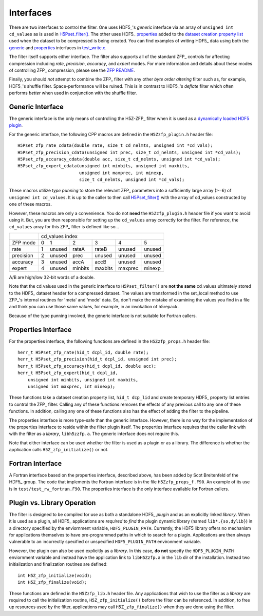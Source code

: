 ==========
Interfaces
==========

There  are two  interfaces  to  control the  filter.  One uses  HDF5_'s
*generic* interface via  an array of ``unsigned int cd_values`` as is used
in `H5Pset_filter() <https://support.hdfgroup.org/HDF5/doc/RM/RM_H5P.html#Property-SetFilter>`_. The other
uses HDF5_ `properties <https://support.hdfgroup.org/HDF5/doc/RM/RM_H5P.html#GenericPropFuncs>`_ 
added to the `dataset creation property list <https://support.hdfgroup.org/HDF5/doc/RM/RM_H5P.html#DatasetCreatePropFuncs>`_
used when the dataset to be compressed is being created. You  can find examples  of writing
HDF5_ data using both the
`generic <https://github.com/LLNL/H5Z-ZFP/blob/master/test/test_write.c#L119>`_ 
and
`properties <https://github.com/LLNL/H5Z-ZFP/blob/master/test/test_write.c#L145>`_ 
interfaces in
`test_write.c <https://github.com/LLNL/H5Z-ZFP/blob/master/test/test_write.c>`_.

The filter itself supports either interface. The filter also supports all of the
standard ZFP_ controls for affecting compression including *rate*, *precision*,
*accuracy*, and *expert* modes. For more information and details about these modes
of controlling ZFP_ compression, please see the
`ZFP README <https://github.com/LLNL/zfp/blob/master/README.md>`_.

Finally, you should *not* attempt to combine the ZFP_ filter with any other
*byte order altering* filter such as, for example, HDF5_'s shuffle filter.
Space-performance will be ruined. This is in contrast to HDF5_'s *deflate*
filter which often performs *better* when used in conjunction with the shuffle filter.

.. _generic-interface:

-----------------
Generic Interface
-----------------

The generic interface is the only means of controlling the H5Z-ZFP_ filter when it
is used as a
`dynamically loaded HDF5 plugin <https://support.hdfgroup.org/HDF5/doc/Advanced/DynamicallyLoadedFilters/HDF5DynamicallyLoadedFilters.pdf>`_.

For the generic interface, the following CPP macros  are defined in
the ``H5Zzfp_plugin.h`` header file::

    H5Pset_zfp_rate_cdata(double rate, size_t cd_nelmts, unsigned int *cd_vals);
    H5Pset_zfp_precision_cdata(unsigned int prec, size_t cd_nelmts, unsigned int *cd_vals);
    H5Pset_zfp_accuracy_cdata(double acc, size_t cd_nelmts, unsigned int *cd_vals);
    H5Pset_zfp_expert_cdata(unsigned int minbits, unsigned int maxbits,
                            unsigned int maxprec, int minexp,
                            size_t cd_nelmts, unsigned int *cd_vals);

These  macros  utilize *type punning* to store the relevant ZFP_ parameters  into  a
sufficiently large array (>=6) of ``unsigned int cd_values``. It is up to
the  caller to  then call
`H5Pset_filter() <https://support.hdfgroup.org/HDF5/doc/RM/RM_H5P.html#Property-SetFilter>`_
with  the array  of cd_values constructed by one of these macros.

However, these  macros are only a  convenience. You do  not **need** the
``H5Zzfp_plugin.h`` header file if you want  to avoid using it. But, you are then
responsible  for setting  up  the ``cd_values``  array  correctly for  the
filter.  For reference,  the ``cd_values``  array for  this ZFP_  filter is
defined like so...

+-----------+---------------------------------------------------------+
|           |                     cd_values index                     |
+-----------+--------+--------+---------+---------+---------+---------+
| ZFP mode  |     0  |    1   |    2    |    3    |    4    |    5    | 
+-----------+--------+--------+---------+---------+---------+---------+
| rate      |     1  | unused |  rateA  |  rateB  |  unused |  unused |
+-----------+--------+--------+---------+---------+---------+---------+
| precision |     2  | unused |  prec   |  unused |  unused |  unused |
+-----------+--------+--------+---------+---------+---------+---------+
| accuracy  |     3  | unused |  accA   |  accB   |  unused |  unused |
+-----------+--------+--------+---------+---------+---------+---------+
| expert    |     4  | unused |  minbits|  maxbits|  maxprec|  minexp |
+-----------+--------+--------+---------+---------+---------+---------+

A/B are high/low 32-bit words of a double.

Note that  the cd_values  used in the generic interface to  ``H5Pset_filter()`` are
**not the same** cd_values ultimately stored  to the HDF5_ dataset header
for a compressed dataset. The  values are transformed in the set_local
method to use ZFP_'s internal  routines for 'meta' and 'mode' data. So,
don't make the mistake of examining  the values you find in a file and
think you can use those same  values, for example, in an invokation of
h5repack.

Because of the type punning involved, the generic interface is not
suitable for Fortran callers.

.. _properties-interface:

--------------------
Properties Interface
--------------------

For the properties interface, the following functions are defined in
the ``H5Zzfp_props.h`` header file::

    herr_t H5Pset_zfp_rate(hid_t dcpl_id, double rate);
    herr_t H5Pset_zfp_precision(hid_t dcpl_id, unsigned int prec);
    herr_t H5Pset_zfp_accuracy(hid_t dcpl_id, double acc);
    herr_t H5Pset_zfp_expert(hid_t dcpl_id,
        unsigned int minbits, unsigned int maxbits,
        unsigned int maxprec, int minexp);

These  functions take a dataset creation property list, ``hid_t dcp_lid`` and
create  temporary HDF5_ property
list entries  to control the  ZFP_ filter. Calling any of these functions
removes the effects of any previous call to any one of these functions.
In addition, calling any one of these functions also has the effect of
adding the filter to the pipeline.

The properties interface  is more type-safe than the generic interface.
However, there  is no way for the implementation of the properties interface
to reside within the filter plugin itself. The properties interface requires that the caller link
with  with the filter as a *library*, ``libh5zzfp.a``.  The generic 
interface does not require this.

Note that either interface can be used whether the
filter is used as a plugin or as a library. The difference
is whether the application calls ``H5Z_zfp_initialize()`` or not.

-----------------
Fortran Interface
-----------------

A Fortran interface based on the properties interface, described above,
has been added by Scot Breitenfeld of the HDF5_ group. The code that
implements the Fortran interface is in the file ``H5Zzfp_props_f.F90``.
An example of its use is in ``test/test_rw_fortran.F90``. The properties
interface is the only interface available for Fortran callers.

.. _plugin-vs-library:

----------------------------
Plugin vs. Library Operation
----------------------------

The filter is designed to be compiled for use as both a standalone HDF5_ *plugin*
and as an explicitly linked *library*.
When it is used as a plugin, all HDF5_ applications are *required*
to *find* the plugin dynamic library (named ``lib*.{so,dylib}``)
in a directory specified by the enviornment
variable, ``HDF5_PLUGIN_PATH``. Currently, the HDF5 library offers
no mechanism for applications themselves to have pre-programmed
paths in which to search for a plugin. Applications are
then always vulnerable to an incorrectly specified or unspecified ``HDF5_PLUGIN_PATH``
environment variable.

However, the plugin can also be used explicitly as a *library*. In this case,
**do** **not** specify the ``HDF5_PLUGIN_PATH`` enviornment variable and instead
have the application link to ``libH5Zzfp.a`` in the ``lib`` dir of the installation.
Instead two initialization and finalization routines are defined::

    int H5Z_zfp_initialize(void);
    int H5Z_zfp_finalize(void);

These functions are defined in the ``H5Zzfp_lib.h`` header file.
Any applications that wish to use the filter as a *library* are required to call
the initialization routine, ``H5Z_zfp_initialize()`` before the filter can be
referenced. In addition, to free up resources used by the filter, applications may
call ``H5Z_zfp_finalize()`` when they are done using the filter.
